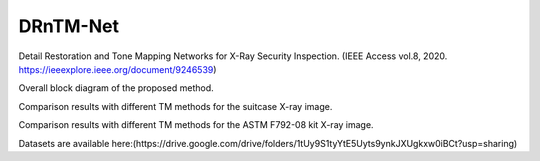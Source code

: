 DRnTM-Net
===========

Detail Restoration and Tone Mapping Networks for X-Ray Security Inspection.
(IEEE Access vol.8, 2020. https://ieeexplore.ieee.org/document/9246539)

.. image:: https://github.com/hykim0/DRnTM-Net/blob/master/2_blockDiagram.png
Overall block diagram of the proposed method.

.. image:: https://github.com/hykim0/DRnTM-Net/blob/master/6_carrier_result.png
Comparison results with different TM methods for the suitcase X-ray image.

.. image:: https://github.com/hykim0/DRnTM-Net/blob/master/7_kit_result.png
Comparison results with different TM methods for the ASTM F792-08 kit X-ray image.

Datasets are available here:(https://drive.google.com/drive/folders/1tUy9S1tyYtE5Uyts9ynkJXUgkxw0iBCt?usp=sharing)
